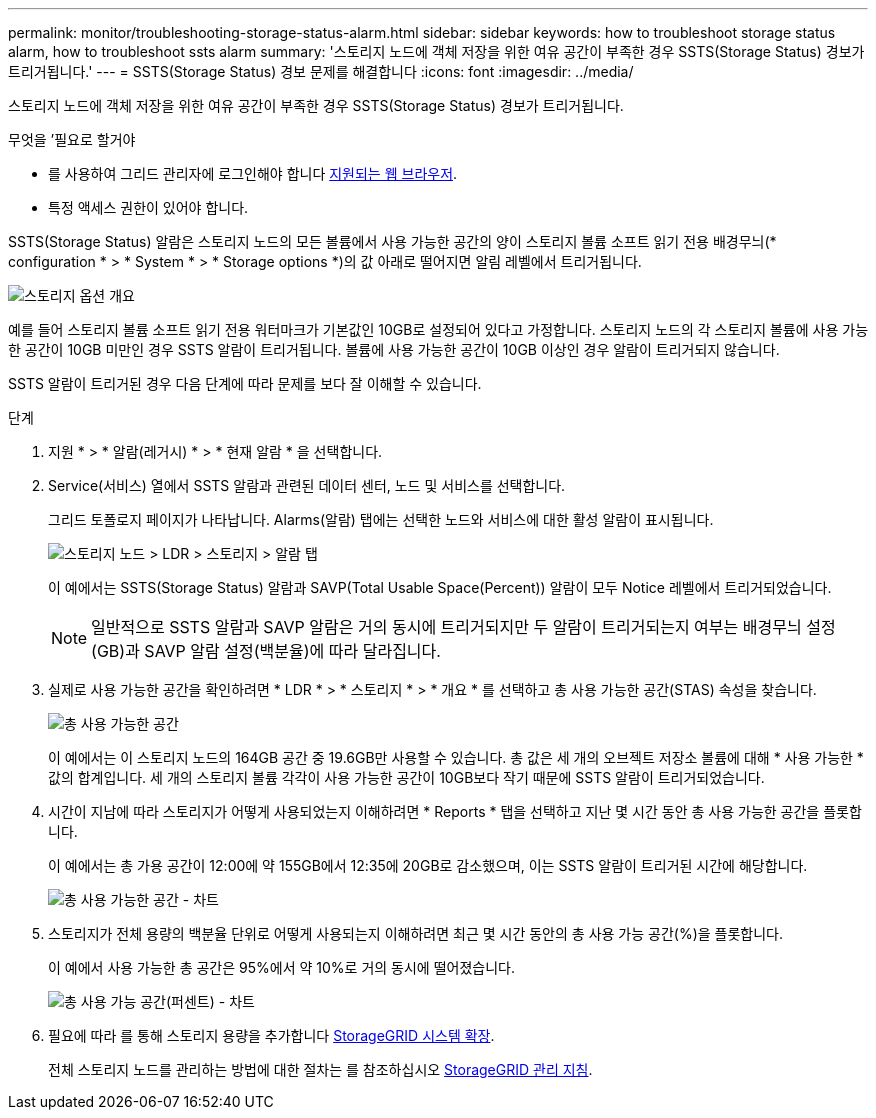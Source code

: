 ---
permalink: monitor/troubleshooting-storage-status-alarm.html 
sidebar: sidebar 
keywords: how to troubleshoot storage status alarm, how to troubleshoot ssts alarm 
summary: '스토리지 노드에 객체 저장을 위한 여유 공간이 부족한 경우 SSTS(Storage Status) 경보가 트리거됩니다.' 
---
= SSTS(Storage Status) 경보 문제를 해결합니다
:icons: font
:imagesdir: ../media/


[role="lead"]
스토리지 노드에 객체 저장을 위한 여유 공간이 부족한 경우 SSTS(Storage Status) 경보가 트리거됩니다.

.무엇을 &#8217;필요로 할거야
* 를 사용하여 그리드 관리자에 로그인해야 합니다 xref:../admin/web-browser-requirements.adoc[지원되는 웹 브라우저].
* 특정 액세스 권한이 있어야 합니다.


SSTS(Storage Status) 알람은 스토리지 노드의 모든 볼륨에서 사용 가능한 공간의 양이 스토리지 볼륨 소프트 읽기 전용 배경무늬(* configuration * > * System * > * Storage options *)의 값 아래로 떨어지면 알림 레벨에서 트리거됩니다.

image::../media/storage_watermarks.png[스토리지 옵션 개요]

예를 들어 스토리지 볼륨 소프트 읽기 전용 워터마크가 기본값인 10GB로 설정되어 있다고 가정합니다. 스토리지 노드의 각 스토리지 볼륨에 사용 가능한 공간이 10GB 미만인 경우 SSTS 알람이 트리거됩니다. 볼륨에 사용 가능한 공간이 10GB 이상인 경우 알람이 트리거되지 않습니다.

SSTS 알람이 트리거된 경우 다음 단계에 따라 문제를 보다 잘 이해할 수 있습니다.

.단계
. 지원 * > * 알람(레거시) * > * 현재 알람 * 을 선택합니다.
. Service(서비스) 열에서 SSTS 알람과 관련된 데이터 센터, 노드 및 서비스를 선택합니다.
+
그리드 토폴로지 페이지가 나타납니다. Alarms(알람) 탭에는 선택한 노드와 서비스에 대한 활성 알람이 표시됩니다.

+
image::../media/ssts_alarm.png[스토리지 노드 > LDR > 스토리지 > 알람 탭]

+
이 예에서는 SSTS(Storage Status) 알람과 SAVP(Total Usable Space(Percent)) 알람이 모두 Notice 레벨에서 트리거되었습니다.

+

NOTE: 일반적으로 SSTS 알람과 SAVP 알람은 거의 동시에 트리거되지만 두 알람이 트리거되는지 여부는 배경무늬 설정(GB)과 SAVP 알람 설정(백분율)에 따라 달라집니다.

. 실제로 사용 가능한 공간을 확인하려면 * LDR * > * 스토리지 * > * 개요 * 를 선택하고 총 사용 가능한 공간(STAS) 속성을 찾습니다.
+
image::../media/storage_node_total_usable_space.png[총 사용 가능한 공간]

+
이 예에서는 이 스토리지 노드의 164GB 공간 중 19.6GB만 사용할 수 있습니다. 총 값은 세 개의 오브젝트 저장소 볼륨에 대해 * 사용 가능한 * 값의 합계입니다. 세 개의 스토리지 볼륨 각각이 사용 가능한 공간이 10GB보다 작기 때문에 SSTS 알람이 트리거되었습니다.

. 시간이 지남에 따라 스토리지가 어떻게 사용되었는지 이해하려면 * Reports * 탭을 선택하고 지난 몇 시간 동안 총 사용 가능한 공간을 플롯합니다.
+
이 예에서는 총 가용 공간이 12:00에 약 155GB에서 12:35에 20GB로 감소했으며, 이는 SSTS 알람이 트리거된 시간에 해당합니다.

+
image::../media/total_usable_space_chart.png[총 사용 가능한 공간 - 차트]

. 스토리지가 전체 용량의 백분율 단위로 어떻게 사용되는지 이해하려면 최근 몇 시간 동안의 총 사용 가능 공간(%)을 플롯합니다.
+
이 예에서 사용 가능한 총 공간은 95%에서 약 10%로 거의 동시에 떨어졌습니다.

+
image::../media/total_usable_storage_percent_chart.png[총 사용 가능 공간(퍼센트) - 차트]

. 필요에 따라 를 통해 스토리지 용량을 추가합니다 xref:../expand/index.adoc[StorageGRID 시스템 확장].
+
전체 스토리지 노드를 관리하는 방법에 대한 절차는 를 참조하십시오 xref:../admin/index.adoc[StorageGRID 관리 지침].


